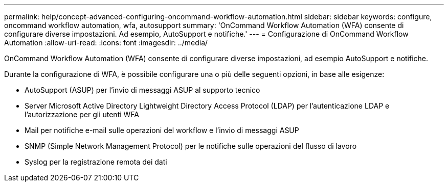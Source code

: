 ---
permalink: help/concept-advanced-configuring-oncommand-workflow-automation.html 
sidebar: sidebar 
keywords: configure, oncommand workflow automation, wfa, autosupport 
summary: 'OnCommand Workflow Automation (WFA) consente di configurare diverse impostazioni. Ad esempio, AutoSupport e notifiche.' 
---
= Configurazione di OnCommand Workflow Automation
:allow-uri-read: 
:icons: font
:imagesdir: ../media/


[role="lead"]
OnCommand Workflow Automation (WFA) consente di configurare diverse impostazioni, ad esempio AutoSupport e notifiche.

Durante la configurazione di WFA, è possibile configurare una o più delle seguenti opzioni, in base alle esigenze:

* AutoSupport (ASUP) per l'invio di messaggi ASUP al supporto tecnico
* Server Microsoft Active Directory Lightweight Directory Access Protocol (LDAP) per l'autenticazione LDAP e l'autorizzazione per gli utenti WFA
* Mail per notifiche e-mail sulle operazioni del workflow e l'invio di messaggi ASUP
* SNMP (Simple Network Management Protocol) per le notifiche sulle operazioni del flusso di lavoro
* Syslog per la registrazione remota dei dati

